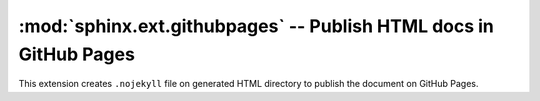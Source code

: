 :mod:`sphinx.ext.githubpages` -- Publish HTML docs in GitHub Pages
==================================================================

.. module:: sphinx.ext.githubpages
   :synopsis: Publish HTML docs in GitHub Pages

.. versionadded:: 1.4

This extension creates ``.nojekyll`` file on generated HTML directory to publish
the document on GitHub Pages.
